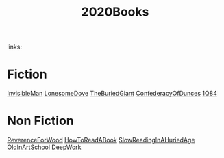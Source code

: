 #+TITLE: 2020Books
#+ROAM_TAGS:
links:

* Fiction
[[file:invisibleman.org][InvisibleMan]]
[[file:lonesomedove.org][LonesomeDove]]
[[file:theburiedgiant.org][TheBuriedGiant]]
[[file:confederacyofdunces.org][ConfederacyOfDunces]]
[[file:1q84.org][1Q84]]

* Non Fiction
[[file:reverenceforwood.org][ReverenceForWood]]
[[file:howtoreadabook.org][HowToReadABook]]
[[file:slowreadinginahuriedage.org][SlowReadingInAHuriedAge]]
[[file:oldinartschool.org][OldInArtSchool]]
[[file:deepwork.org][DeepWork]]
